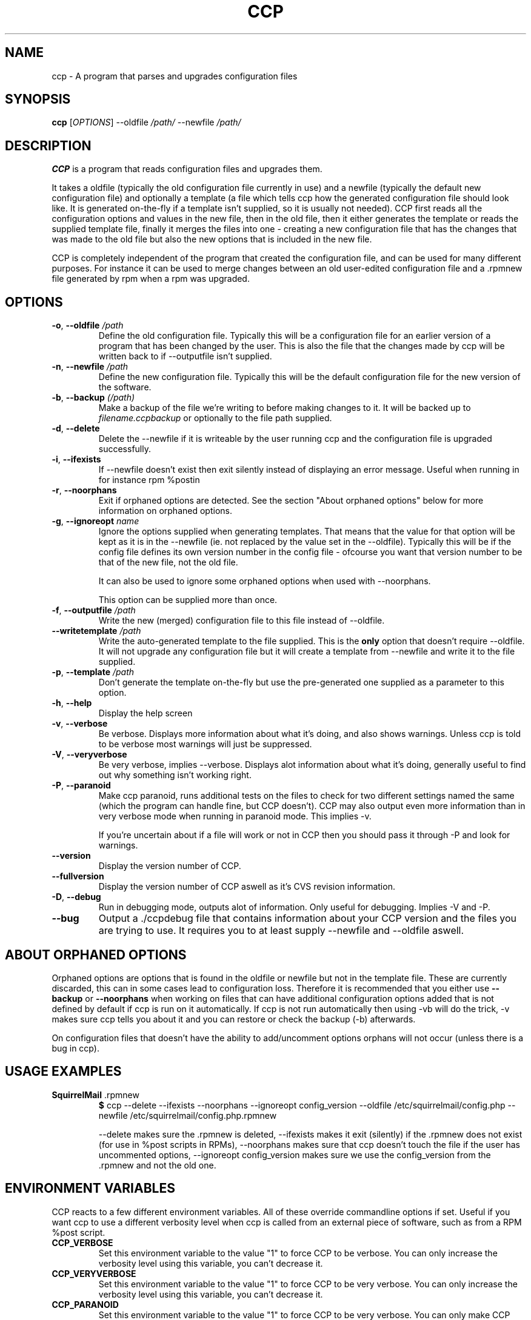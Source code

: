 .\" Manpage for Common Configuration Parser
.\" $Id$
.\" Copyright (C) Eskild Hustvedt 2006
.\"
.\" This document is free; you can redistribute it and/or
.\" modify it under the terms of the GNU General Public License
.\" as published by the Free Software Foundation; either version 2
.\" of the License, or (at your option) any later version.
.\"
.\" This document is distributed in the hope that it will be useful,
.\" but WITHOUT ANY WARRANTY; without even the implied warranty of
.\" MERCHANTABILITY or FITNESS FOR A PARTICULAR PURPOSE.  See the
.\" GNU General Public License for more details.
.\"
.\" You should have received a copy of the GNU General Public License
.\" along with this program; if not, write to the Free Software Foundation, Inc.,
.\" 51 Franklin Street, Fifth Floor, Boston, MA  02110-1301  USA
.TH CCP 1 "January 2006" "Common Configuration Parser 0.2.3" "User Manuals"
.SH NAME
ccp - A program that parses and upgrades configuration files
.SH SYNOPSIS
.B ccp
[\fIOPTIONS\fR] --oldfile \fI/path/\fR --newfile \fI/path/\fR
.SH DESCRIPTION
.B CCP
is a program that reads configuration files and upgrades them.


It takes a oldfile (typically the old configuration file currently in use)
and a newfile (typically the default new configuration file) and optionally
a template (a file which tells ccp how the generated configuration file should
look like. It is generated on-the-fly if a template isn't supplied, so it is
usually not needed). CCP first reads all the configuration options and values in
the new file, then in the old file, then it either generates the template or reads
the supplied template file, finally it merges the files into one - creating a new
configuration file that has the changes that was made to the old file but also
the new options that is included in the new file.

CCP is completely independent of the program that created the configuration file,
and can be used for many different purposes. For instance it can be used to merge
changes between an old user-edited configuration file and a .rpmnew file generated
by rpm when a rpm was upgraded.
.SH OPTIONS
.TP
\fB\-o\fR, \fB\-\-oldfile\fR \fI/path\fR
Define the old configuration file. Typically this will be a configuration file for
an earlier version of a program that has been changed by the user.
This is also the file that the changes made by ccp will be written back to if
--outputfile isn't supplied.
.TP
\fB\-n\fR, \fB\-\-newfile\fR \fI/path\fR
Define the new configuration file. Typically this will be the default configuration
file for the new version of the software.
.TP
\fB\-b\fR, \fB\-\-backup\fR \fI(/path)\fR
Make a backup of the file we're writing to before making changes to it. It will be backed
up to \fIfilename.ccpbackup\fR or optionally to the file path supplied.
.TP
\fB\-d\fR, \fB\-\-delete\fR
Delete the --newfile if it is writeable by the user running ccp and the configuration file
is upgraded successfully.
.TP
\fB\-i\fR, \fB\-\-ifexists\fR
If --newfile doesn't exist then exit silently instead of displaying an error message.
Useful when running in for instance rpm %postin
.TP
\fB\-r\fR, \fB\-\-noorphans\fR
Exit if orphaned options are detected. See the section "About orphaned options" below for
more information on orphaned options.
.TP
\fB\-g\fR, \fB\-\-ignoreopt\fR \fIname\fR
Ignore the options supplied when generating templates. That means that the value for
that option will be kept as it is in the --newfile (ie. not replaced by the value set in
the --oldfile). Typically this will be if the config file defines its own version number
in the config file - ofcourse you want that version number to be that of the new file,
not the old file.

It can also be used to ignore some orphaned options when used with --noorphans.

This option can be supplied more than once.
.TP
\fB\-f\fR, \fB\-\-outputfile\fR \fI/path\fR
Write the new (merged) configuration file to this file instead of --oldfile.
.TP
\fB\-\-writetemplate\fR \fI/path\fR
Write the auto-generated template to the file supplied. This is the \fBonly\fR option that
doesn't require --oldfile. It will not upgrade any configuration file but it will create
a template from --newfile and write it to the file supplied.
.TP
\fB\-p\fR, \fB\-\-template\fR \fI/path\fR
Don't generate the template on-the-fly but use the pre-generated one supplied as a
parameter to this option.
.TP
\fB\-h\fR, \fB\-\-help\fR
Display the help screen
.TP
\fB\-v\fR, \fB\-\-verbose\fR
Be verbose. Displays more information about what it's doing, and also shows warnings.
Unless ccp is told to be verbose most warnings will just be suppressed.
.TP
\fB-V\fR, \fB\-\-veryverbose\fR
Be very verbose, implies --verbose. Displays alot information about what it's doing,
generally useful to find out why something isn't working right.
.TP
\fB-P\fR, \fB\-\-paranoid\fR
Make ccp paranoid, runs additional tests on the files to check for two different
settings named the same (which the program can handle fine, but CCP doesn't).
CCP may also output even more information than in very verbose mode when running
in paranoid mode. This implies -v.

If you're uncertain about if a file will work or not in CCP then you should pass
it through -P and look for warnings.

.TP
\fB\-\-version\fR
Display the version number of CCP.

.\" Options not in --help
.TP
\fB\-\-fullversion\fR
Display the version number of CCP aswell as it's CVS revision information.

.TP
\fB-D\fR, \fB\-\-debug\fR
Run in debugging mode, outputs alot of information. Only useful for debugging.
Implies -V and -P.
.TP
\fB\-\-bug\fR
Output a ./ccpdebug file that contains information about your CCP version and
the files you are trying to use. It requires you to at least supply --newfile
and --oldfile aswell.

.SH ABOUT ORPHANED OPTIONS
Orphaned options are options that is found in the oldfile or newfile but not in
the template file. These are currently discarded, this can in some cases lead to
configuration loss. Therefore it is recommended that you either use \fB--backup\fR
or \fB--noorphans\fR when working on files that can have additional configuration
options added that is not defined by default if ccp is run on it automatically.
If ccp is not run automatically then using -vb will do the trick, -v makes sure
ccp tells you about it and you can restore or check the backup (-b) afterwards.

On configuration files that doesn't have the ability to add/uncomment options
orphans will not occur (unless there is a bug in ccp).
.SH USAGE EXAMPLES
.TP
\fBSquirrelMail\fR .rpmnew
\fB$\fR ccp --delete --ifexists --noorphans --ignoreopt config_version --oldfile /etc/squirrelmail/config.php --newfile /etc/squirrelmail/config.php.rpmnew

--delete makes sure the .rpmnew is deleted, --ifexists makes it exit (silently) if the .rpmnew
does not exist (for use in %post scripts in RPMs), --noorphans makes sure that ccp doesn't
touch the file if the user has uncommented options, --ignoreopt config_version makes sure
we use the config_version from the .rpmnew and not the old one.
.SH ENVIRONMENT VARIABLES
CCP reacts to a few different environment variables. All of these override
commandline options if set. Useful if you want ccp to use a different verbosity
level when ccp is called from an external piece of software, such as from a
RPM %post script.
.TP
\fBCCP_VERBOSE\fR
Set this environment variable to the value "1" to force CCP to be verbose.
You can only increase the verbosity level using this variable, you can't
decrease it.
.TP
\fBCCP_VERYVERBOSE\fR
Set this environment variable to the value "1" to force CCP to be very verbose.
You can only increase the verbosity level using this variable, you can't
decrease it.
.TP
\fBCCP_PARANOID\fR
Set this environment variable to the value "1" to force CCP to be very verbose.
You can only make CCP paranoid using this variable, you can't make it not-paranoid.
.TP
\fBCCP_DISABLE\fR
Set this envornment variable to the value "1" to force CCP to be disabled.
CCP will immedietly exit after parsing it's commandline arguments, useful
if you have CCP run automatically but want to skip using it.
.SH AUTHOR
.B CCP
is written by Eskild Hustvedt \fI<eskild at mandriva dot org>\fR
.SH BUGS
There are currently no known bugs with ccp. If you find any bugs, please report them
to the bug tracker at \fI<http://savannah.nongnu.org/bugs/?group=ccp>\fR
.SH COPYRIGHT
Copyright (C) 2005, 2006 Eskild Hustvedt.
.br
This is free software; see the source for copying conditions.  There is NO
warranty; not even for MERCHANTABILITY or FITNESS FOR A PARTICULAR PURPOSE.
